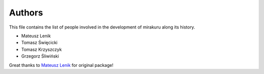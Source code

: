 Authors
=======

This file contains the list of people involved in the development of
mirakuru along its history.

* Mateusz Lenik
* Tomasz Święcicki
* Tomasz Krzyszczyk
* Grzegorz Śliwiński

Great thanks to `Mateusz Lenik <http://mlen.pl>`_ for original package!
